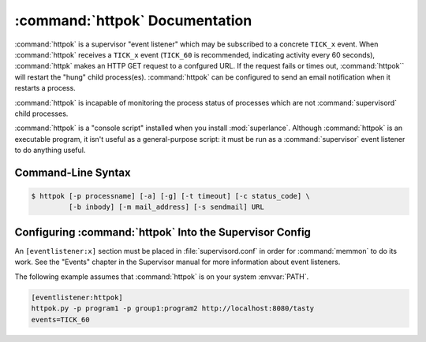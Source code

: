 :command:`httpok` Documentation
==================================

:command:`httpok` is a supervisor "event listener" which may be subscribed to
a concrete ``TICK_x`` event. When :command:`httpok` receives a ``TICK_x``
event (``TICK_60`` is recommended, indicating activity every 60 seconds),
:command:`httpk` makes an HTTP GET request to a confgured URL. If the request
fails or times out, :command:`httpok`` will restart the "hung" child
process(es). :command:`httpok` can be configured to send an email notification
when it restarts a process.

:command:`httpok` is incapable of monitoring the process status of processes
which are not :command:`supervisord` child processes.

:command:`httpok` is a "console script" installed when you install
:mod:`superlance`.  Although :command:`httpok` is an executable program, it
isn't useful as a general-purpose script:  it must be run as a
:command:`supervisor` event listener to do anything useful.

Command-Line Syntax
-------------------

.. code-block:: sh

   $ httpok [-p processname] [-a] [-g] [-t timeout] [-c status_code] \
            [-b inbody] [-m mail_address] [-s sendmail] URL

.. program:: httpok

.. cmdoption:: -p <process_name>, --program=<process_name>
   
   Restart the :command:`supervisord` child process named ``process_name``
   if it is in the ``RUNNING`` state when the URL returns an unexpected
   result or times out.

   This option can be provided more than once to have :command:`httpok`
   monitor more than one process.
   
   To monitor a process which is part of a :command:`supervisord` group,
   specify its name as ``process_name:group_name``.

.. cmdoption:: -a, --any
   
   Restart any child of :command:`supervisord` in the ``RUNNING`` state
   if the URL returns an unexpected result or times out.
    
   Overrides any ``-p`` parameters passed in the same :command:`httpok`
   process invocation.

.. cmdoption:: -g <gcore_program>, --gcore=<gcore_program>
   
   Use the specifed program to ``gcore`` the :command:`supervisord` child
   process.  The program should accept two arguments on the command line:
   a filename and a pid.  Defaults to ``/usr/bin/gcore -o``.

.. cmdoption:: -d <core_directory>, --coredir=<core_directory>
   
   If a core directory is specified, :command:`httpok` will try to use the
   ``gcore`` program (see ``-g``) to write a core file into this directory
   for each hung process before restarting it.  It will then append any gcore
   stdout output to the email message, if mail is configured (see the ``-m``
   option below).

.. cmdoption:: -t <timeout>, --timeout=<timeout>
   
   The number of seconds that :command:`httpok` should wait for a response
   to the HTTP request before timing out.
   
   If this timeout is exceeded, :command:`httpok` will attempt to restart
   child processes which are in the ``RUNNING state, and specified by
   ``-p`` or ``-a``.

   Defaults to 10 seconds.

.. cmdoption:: -c <http_status_code>, --code=<http_status_code>
   
   Specify a comma-separated list of expected HTTP status codes for the configured URL.
   
   If any of these status codes match the status code provided by the response,
   :command:`httpok` will attempt to restart child processes which are
   in the ``RUNNING`` state, and specified by ``-p`` or ``-a``.  
   
   Defaults to the string, "200".  Can't be used in combination with -C.
   
.. cmdoption:: -C <http_status_code>, --not-code=<http_status_code>
   
   Specify a comma-separated list of unexpected HTTP status codes for the configured URL.
   
   If any of these status codes match the status code provided by the response,
   :command:`httpok` will attempt to restart child processes which are
   in the ``RUNNING`` state, and specified by ``-p`` or ``-a``.  
   
   This can't be used in combination with -c.

.. cmdoption:: -b <body_string>, --body=<body_string>
   
   Specify a string which should be present in the body resulting
   from the GET request.
   
   If this string is not present in the response, :command:`httpok` will
   attempt to restart child processes which are in the RUNNING state,
   and specified by ``-p`` or ``-a``.
   
   The default is to ignore the body.

.. cmdoption:: -s <sendmail_command>, --sendmail_program=<sendmail_command>
   
   Specify the sendmail command to use to send email.
   
   Must be a command which accepts header and message data on stdin and
   sends mail.  Default is ``/usr/sbin/sendmail -t -i``.

.. cmdoption:: -m <email_address>, --email=<email_address>
   
   Specify an email address to which notification messages are sent.
   If no email address is specified, email will not be sent.

.. cmdoption:: -e, --eager
   
   Enable "eager" monitoring:  check the URL and emit mail even if no
   monitored child process is in the ``RUNNING`` state.
   
   Enabled by default.

.. cmdoption:: -E, --not-eager
   
   Disable "eager" monitoring:  do not check the URL or emit mail if no
   monitored process is in the RUNNING state.

.. cmdoption:: <URL>
   
   The URL to which to issue a GET request.


Configuring :command:`httpok` Into the Supervisor Config
-----------------------------------------------------------

An ``[eventlistener:x]`` section must be placed in :file:`supervisord.conf`
in order for :command:`memmon` to do its work. See the "Events" chapter in the
Supervisor manual for more information about event listeners.

The following example assumes that :command:`httpok` is on your system
:envvar:`PATH`.

.. code-block:: ini

   [eventlistener:httpok]
   httpok.py -p program1 -p group1:program2 http://localhost:8080/tasty
   events=TICK_60
